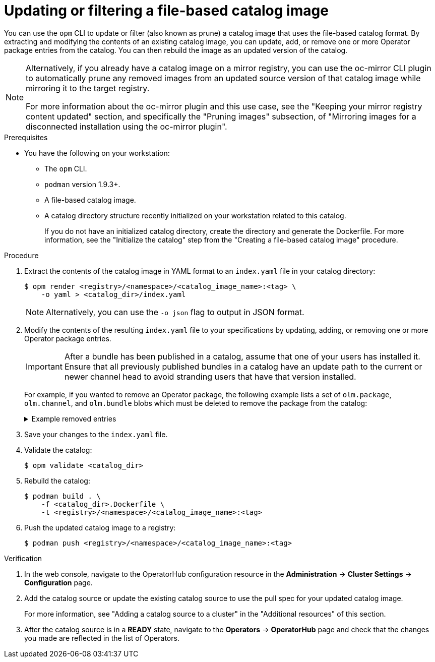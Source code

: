 // Module included in the following assemblies:
//
// * operators/admin/olm-managing-custom-catalogs.adoc

ifdef::openshift-origin[]
:registry-image: quay.io/operator-framework/opm:latest
endif::[]
ifndef::openshift-origin[]
:registry-image: registry.redhat.io/openshift4/ose-operator-registry:v{product-version}
endif::[]

:_content-type: PROCEDURE
[id="olm-filtering-fbc_{context}"]
= Updating or filtering a file-based catalog image

You can use the `opm` CLI to update or filter (also known as prune) a catalog image that uses the file-based catalog format. By extracting and modifying the contents of an existing catalog image, you can update, add, or remove one or more Operator package entries from the catalog. You can then rebuild the image as an updated version of the catalog.

// This note points to a topic that's excluded from OSD and ROSA.
ifndef::openshift-dedicated,openshift-rosa[]
[NOTE]
====
Alternatively, if you already have a catalog image on a mirror registry, you can use the oc-mirror CLI plugin to automatically prune any removed images from an updated source version of that catalog image while mirroring it to the target registry.

For more information about the oc-mirror plugin and this use case, see the "Keeping your mirror registry content updated" section, and specifically the "Pruning images" subsection, of "Mirroring images for a disconnected installation using the oc-mirror plugin".
====
endif::openshift-dedicated,openshift-rosa[]

.Prerequisites
* You have the following on your workstation:
** The `opm` CLI.
** `podman` version 1.9.3+.
** A file-based catalog image.
** A catalog directory structure recently initialized on your workstation related to this catalog.
+
If you do not have an initialized catalog directory, create the directory and generate the Dockerfile. For more information, see the "Initialize the catalog" step from the "Creating a file-based catalog image" procedure.

.Procedure

. Extract the contents of the catalog image in YAML format to an `index.yaml` file in your catalog directory:
+
[source,terminal]
----
$ opm render <registry>/<namespace>/<catalog_image_name>:<tag> \
    -o yaml > <catalog_dir>/index.yaml
----
+
[NOTE]
====
Alternatively, you can use the `-o json` flag to output in JSON format.
====

. Modify the contents of the resulting `index.yaml` file to your specifications by updating, adding, or removing one or more Operator package entries.
+
[IMPORTANT]
====
After a bundle has been published in a catalog, assume that one of your users has installed it. Ensure that all previously published bundles in a catalog have an update path to the current or newer channel head to avoid stranding users that have that version installed.
====
+
For example, if you wanted to remove an Operator package, the following example lists a set of `olm.package`, `olm.channel`, and `olm.bundle` blobs which must be deleted to remove the package from the catalog:
+
.Example removed entries
[%collapsible]
====
[source,yaml]
----
---
defaultChannel: release-2.7
icon:
  base64data: <base64_string>
  mediatype: image/svg+xml
name: example-operator
schema: olm.package
---
entries:
- name: example-operator.v2.7.0
  skipRange: '>=2.6.0 <2.7.0'
- name: example-operator.v2.7.1
  replaces: example-operator.v2.7.0
  skipRange: '>=2.6.0 <2.7.1'
- name: example-operator.v2.7.2
  replaces: example-operator.v2.7.1
  skipRange: '>=2.6.0 <2.7.2'
- name: example-operator.v2.7.3
  replaces: example-operator.v2.7.2
  skipRange: '>=2.6.0 <2.7.3'
- name: example-operator.v2.7.4
  replaces: example-operator.v2.7.3
  skipRange: '>=2.6.0 <2.7.4'
name: release-2.7
package: example-operator
schema: olm.channel
---
image: example.com/example-inc/example-operator-bundle@sha256:<digest>
name: example-operator.v2.7.0
package: example-operator
properties:
- type: olm.gvk
  value:
    group: example-group.example.io
    kind: MyObject
    version: v1alpha1
- type: olm.gvk
  value:
    group: example-group.example.io
    kind: MyOtherObject
    version: v1beta1
- type: olm.package
  value:
    packageName: example-operator
    version: 2.7.0
- type: olm.bundle.object
  value:
    data: <base64_string>
- type: olm.bundle.object
  value:
    data: <base64_string>
relatedImages:
- image: example.com/example-inc/example-related-image@sha256:<digest>
  name: example-related-image
schema: olm.bundle
---
----
====

. Save your changes to the `index.yaml` file.

. Validate the catalog:
+
[source,terminal]
----
$ opm validate <catalog_dir>
----

. Rebuild the catalog:
+
[source,terminal]
----
$ podman build . \
    -f <catalog_dir>.Dockerfile \
    -t <registry>/<namespace>/<catalog_image_name>:<tag>
----

. Push the updated catalog image to a registry:
+
[source,terminal]
----
$ podman push <registry>/<namespace>/<catalog_image_name>:<tag>
----

.Verification

. In the web console, navigate to the OperatorHub configuration resource in the *Administration* -> *Cluster Settings* -> *Configuration* page.

. Add the catalog source or update the existing catalog source to use the pull spec for your updated catalog image.
+
For more information, see "Adding a catalog source to a cluster" in the "Additional resources" of this section.

. After the catalog source is in a *READY* state, navigate to the *Operators* -> *OperatorHub* page and check that the changes you made are reflected in the list of Operators.